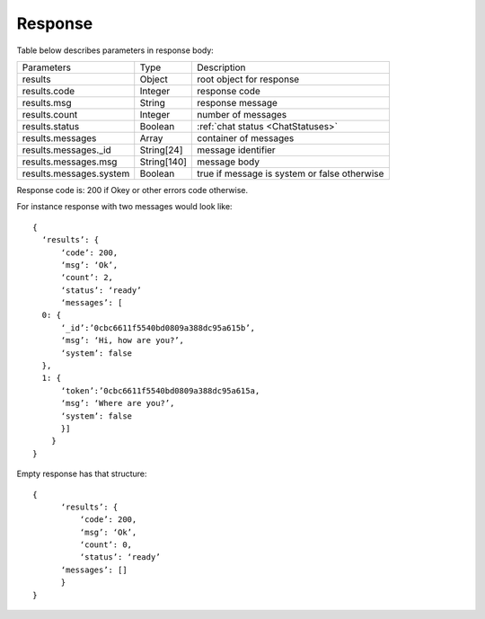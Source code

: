 Response
========

Table below describes parameters in response body:

.. list-table::

    * - Parameters
      - Type
      - Description

    * - results
      - Object
      - root object for response

    * - results.code
      - Integer
      - response code

    * - results.msg
      - String
      - response message

    * - results.count
      - Integer
      - number of messages

    * - results.status
      - Boolean
      - :ref:`chat status <ChatStatuses>`

    * - results.messages
      - Array
      - container of messages

    * - results.messages._id
      - String[24]
      - message identifier

    * - results.messages.msg
      - String[140]
      - message body

    * - results.messages.system
      - Boolean
      - true if message is system or false otherwise 

Response code is: 200 if Okey or other errors code otherwise.

For instance response with two messages would look like: ::

  {
    ‘results’: {
        ‘code’: 200,
        ‘msg’: ‘Ok’,
        ‘count’: 2,
        ‘status’: ‘ready’
        ‘messages’: [
    0: {
        ‘_id’:’0cbc6611f5540bd0809a388dc95a615b’,
        ‘msg’: ‘Hi, how are you?’,
        ‘system’: false
    },
    1: {
        ‘token’:’0cbc6611f5540bd0809a388dc95a615a,
        ‘msg’: ‘Where are you?’,
        ‘system’: false
        }]
      }
  }

Empty response has that structure: ::

  {
        ‘results’: {
            ‘code’: 200,
            ‘msg’: ‘Ok’,
            ‘count’: 0,
            ‘status’: ‘ready’
        ‘messages’: []
        }
  }

